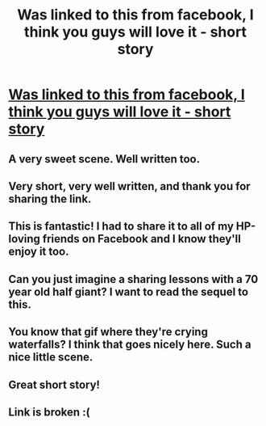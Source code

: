 #+TITLE: Was linked to this from facebook, I think you guys will love it - short story

* [[http://malayfromindia.com/2016/01/mcgonagall-summons-2/][Was linked to this from facebook, I think you guys will love it - short story]]
:PROPERTIES:
:Author: adapt2evolve
:Score: 50
:DateUnix: 1471449914.0
:DateShort: 2016-Aug-17
:END:

** A very sweet scene. Well written too.
:PROPERTIES:
:Author: UndeadBBQ
:Score: 6
:DateUnix: 1471469886.0
:DateShort: 2016-Aug-18
:END:


** Very short, very well written, and thank you for sharing the link.
:PROPERTIES:
:Score: 7
:DateUnix: 1471474867.0
:DateShort: 2016-Aug-18
:END:


** This is fantastic! I had to share it to all of my HP-loving friends on Facebook and I know they'll enjoy it too.
:PROPERTIES:
:Author: LaraCroftWithBCups
:Score: 3
:DateUnix: 1471475828.0
:DateShort: 2016-Aug-18
:END:


** Can you just imagine a sharing lessons with a 70 year old half giant? I want to read the sequel to this.
:PROPERTIES:
:Author: howtopleaseme
:Score: 1
:DateUnix: 1471505134.0
:DateShort: 2016-Aug-18
:END:


** You know that gif where they're crying waterfalls? I think that goes nicely here. Such a nice little scene.
:PROPERTIES:
:Author: hpfan2342
:Score: 1
:DateUnix: 1471516993.0
:DateShort: 2016-Aug-18
:END:


** Great short story!
:PROPERTIES:
:Author: vee72
:Score: 1
:DateUnix: 1471673496.0
:DateShort: 2016-Aug-20
:END:


** Link is broken :(
:PROPERTIES:
:Author: Subrosian_Smithy
:Score: 1
:DateUnix: 1483363094.0
:DateShort: 2017-Jan-02
:END:
